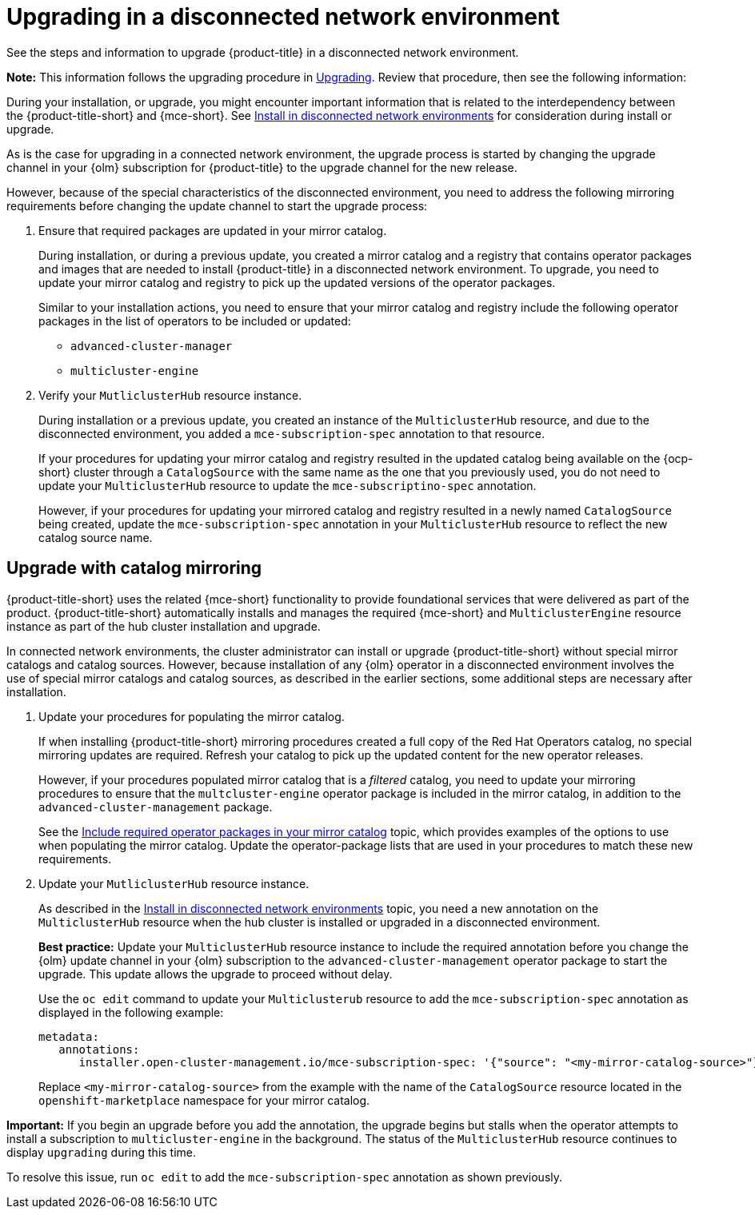 [#upgrading-disconnected]
= Upgrading in a disconnected network environment

See the steps and information to upgrade {product-title} in a disconnected network environment. 

*Note:* This information follows the upgrading procedure in xref:../install/upgrade_hub.adoc#upgrading[Upgrading]. Review that procedure, then see the following information:

During your installation, or upgrade, you might encounter important information that is related to the interdependency between the {product-title-short} and {mce-short}. See xref:../install/install_disconnected.adoc#install-on-disconnected-networks[Install in disconnected network environments] for consideration during install or upgrade.

As is the case for upgrading in a connected network environment, the upgrade process is started by changing the upgrade channel in your {olm} subscription for {product-title} to the upgrade channel for the new release. 

However, because of the special characteristics of the disconnected environment, you need to address the following mirroring requirements before changing the update channel to start the upgrade process:

. Ensure that required packages are updated in your mirror catalog.

+
During installation, or during a previous update, you created a mirror catalog and a registry that contains operator packages and images that are needed to install {product-title} in a disconnected network environment. To upgrade, you need to update your mirror catalog and registry to pick up the updated versions of the operator packages.

+
Similar to your installation actions, you need to ensure that your mirror catalog and registry include the following operator packages in the list of operators to be included or updated:

* `advanced-cluster-manager`
* `multicluster-engine`

. Verify your `MutliclusterHub` resource instance.

+
During installation or a previous update, you created an instance of the `MulticlusterHub` resource, and due to the disconnected environment, you added a `mce-subscription-spec` annotation to that resource.

+
If your procedures for updating your mirror catalog and registry resulted in the updated catalog being available on the {ocp-short} cluster through a `CatalogSource` with the same name as the one that you previously used, you do not need to update your `MulticlusterHub` resource to update the `mce-subscriptino-spec` annotation.

+
However, if your procedures for updating your mirrored catalog and registry resulted in a newly named `CatalogSource` being
created, update the `mce-subscription-spec` annotation in your `MulticlusterHub` resource to reflect the new catalog source name.

[#disconnect-upgrading-mirroring]
== Upgrade with catalog mirroring

{product-title-short} uses the related {mce-short} functionality to provide foundational services that were delivered as part of the product. {product-title-short} automatically installs and manages the required {mce-short} and `MulticlusterEngine` resource instance as part of the hub cluster installation and upgrade.

In connected network environments, the cluster administrator can install or upgrade {product-title-short} without special mirror catalogs and catalog sources. However, because installation of any {olm} operator in a disconnected environment involves the use of special mirror catalogs and catalog sources, as described in the earlier sections, some additional steps are necessary after installation.

. Update your procedures for populating the mirror catalog.

+
If when installing {product-title-short} mirroring procedures created a full copy of the Red Hat Operators catalog, no special mirroring updates are required. Refresh your catalog to pick up the updated content for the new operator releases.

+
However, if your procedures populated mirror catalog that is a _filtered_ catalog, you need to update your mirroring procedures to ensure that the `multcluster-engine` operator package is included in the mirror catalog, in addition to the `advanced-cluster-management` package.

+
See the xref:../install/install_disconnected.adoc#disconnect-include-acm-pkgs[Include required operator packages in your mirror catalog] topic, which provides examples of the options to use when populating the mirror catalog. Update the operator-package lists that are used in your procedures to match these new requirements.

. Update your `MutliclusterHub` resource instance.

+
As described in the xref:../install/install_disconnected.adoc#install-on-disconnected-networks[Install in disconnected network environments] topic, you need a new annotation on the `MulticlusterHub` resource when the hub cluster is installed or upgraded in a disconnected environment.

+
*Best practice:* Update your `MulticlusterHub` resource instance to include the required annotation before you change the {olm} update channel in your {olm} subscription to the `advanced-cluster-management` operator package to start the upgrade. This update allows the upgrade to proceed without delay.

+
Use the `oc edit` command to update your `Multiclusterub` resource to add the `mce-subscription-spec` annotation as displayed in the following example:

+
[source,yaml]
----
metadata:
   annotations:
      installer.open-cluster-management.io/mce-subscription-spec: '{"source": "<my-mirror-catalog-source>"}'
----

+
Replace `<my-mirror-catalog-source>` from the example with the name of the `CatalogSource` resource located in the `openshift-marketplace` namespace for your mirror catalog.

*Important:* If you begin an upgrade before you add the annotation, the upgrade begins but stalls when the operator attempts to install a subscription to `multicluster-engine` in the background. The status of the `MulticlusterHub` resource continues to display `upgrading` during this time.

To resolve this issue, run `oc edit` to add the `mce-subscription-spec` annotation as shown previously.